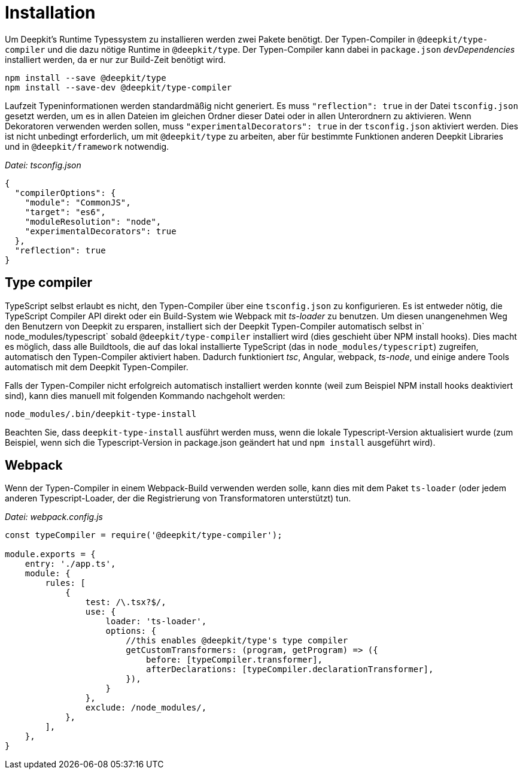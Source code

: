 = Installation

Um Deepkit's Runtime Typessystem zu installieren werden zwei Pakete benötigt. Der Typen-Compiler in `@deepkit/type-compiler` und die dazu nötige Runtime in `@deepkit/type`. Der Typen-Compiler kann dabei in `package.json` _devDependencies_ installiert werden, da er nur zur Build-Zeit benötigt wird.

```
npm install --save @deepkit/type
npm install --save-dev @deepkit/type-compiler
```

Laufzeit Typeninformationen werden standardmäßig nicht generiert. Es muss `"reflection": true` in der Datei `tsconfig.json` gesetzt werden, um es in allen Dateien im gleichen Ordner dieser Datei oder in allen Unterordnern zu aktivieren. Wenn Dekoratoren verwenden werden sollen, muss `"experimentalDecorators": true` in der `tsconfig.json` aktiviert werden. Dies ist nicht unbedingt erforderlich, um mit `@deepkit/type` zu arbeiten, aber für bestimmte Funktionen anderen Deepkit Libraries und in `@deepkit/framework` notwendig.

_Datei: tsconfig.json_

```json
{
  "compilerOptions": {
    "module": "CommonJS",
    "target": "es6",
    "moduleResolution": "node",
    "experimentalDecorators": true
  },
  "reflection": true
}
```

== Type compiler

//not sure how to write that
TypeScript selbst erlaubt es nicht, den Typen-Compiler über eine `tsconfig.json` zu konfigurieren. Es ist entweder nötig, die TypeScript Compiler API direkt oder ein Build-System wie Webpack mit _ts-loader_ zu benutzen. Um diesen unangenehmen Weg den Benutzern von Deepkit zu ersparen, installiert sich der Deepkit Typen-Compiler automatisch selbst in` node_modules/typescript` sobald `@deepkit/type-compiler` installiert wird (dies geschieht über NPM install hooks).
Dies macht es möglich, dass alle Buildtools, die auf das lokal installierte TypeScript (das in `node_modules/typescript`) zugreifen, automatisch den Typen-Compiler aktiviert haben. Dadurch funktioniert _tsc_, Angular, webpack, _ts-node_, und einige andere Tools automatisch mit dem Deepkit Typen-Compiler.

Falls der Typen-Compiler nicht erfolgreich automatisch installiert werden konnte (weil zum Beispiel NPM install hooks deaktiviert sind), kann dies manuell mit folgenden Kommando nachgeholt werden:

```
node_modules/.bin/deepkit-type-install
```

Beachten Sie, dass `deepkit-type-install` ausführt werden muss, wenn die lokale Typescript-Version aktualisiert wurde (zum Beispiel, wenn sich die Typescript-Version in package.json geändert hat und `npm install` ausgeführt wird).

== Webpack

Wenn der Typen-Compiler in einem Webpack-Build verwenden werden solle, kann dies mit dem Paket `ts-loader` (oder jedem anderen Typescript-Loader, der die Registrierung von Transformatoren unterstützt) tun.

_Datei: webpack.config.js_

```javascript
const typeCompiler = require('@deepkit/type-compiler');

module.exports = {
    entry: './app.ts',
    module: {
        rules: [
            {
                test: /\.tsx?$/,
                use: {
                    loader: 'ts-loader',
                    options: {
                        //this enables @deepkit/type's type compiler
                        getCustomTransformers: (program, getProgram) => ({
                            before: [typeCompiler.transformer],
                            afterDeclarations: [typeCompiler.declarationTransformer],
                        }),
                    }
                },
                exclude: /node_modules/,
            },
        ],
    },
}
```
